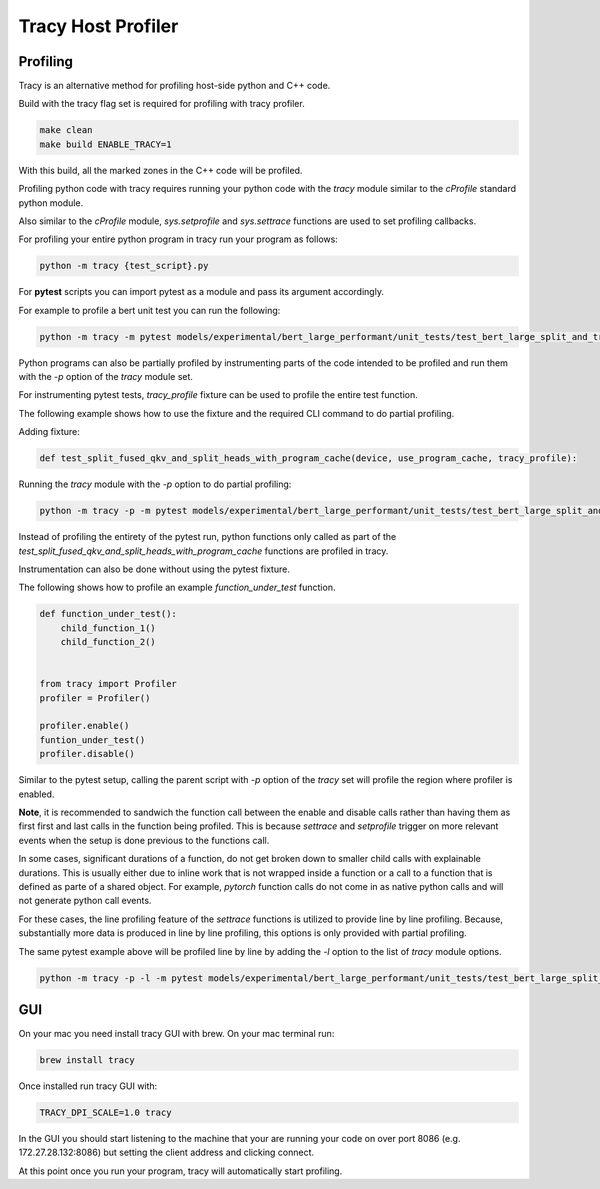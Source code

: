 Tracy Host Profiler
===================

Profiling
---------

Tracy is an alternative method for profiling host-side python and C++ code.

Build with the tracy flag set is required for profiling with tracy profiler.

..  code-block:: sh

    make clean
    make build ENABLE_TRACY=1

With this build, all the marked zones in the C++ code will be profiled.


Profiling python code with tracy requires running your python code with the `tracy` module similar to the `cProfile` standard python module.

Also similar to the `cProfile` module, `sys.setprofile` and `sys.settrace` functions are used to set profiling callbacks.

For profiling your entire python program in tracy run your program as follows:

..  code-block:: sh

    python -m tracy {test_script}.py

For **pytest** scripts you can import pytest as a module and pass its argument accordingly.

For example to profile a bert unit test you can run the following:

..  code-block:: sh

    python -m tracy -m pytest models/experimental/bert_large_performant/unit_tests/test_bert_large_split_and_transform_qkv_heads.py::test_split_fused_qkv_and_split_heads_with_program_cache


Python programs can also be partially profiled by instrumenting parts of the code intended to be profiled and run them with the `-p` option of the `tracy` module set.

For instrumenting pytest tests, `tracy_profile` fixture can be used to profile the entire test function.

The following example shows how to use the fixture and the required CLI command to do partial profiling.

Adding fixture:

..  code-block:: python

    def test_split_fused_qkv_and_split_heads_with_program_cache(device, use_program_cache, tracy_profile):

Running the `tracy` module with the `-p` option to do partial profiling:

..  code-block:: sh

    python -m tracy -p -m pytest models/experimental/bert_large_performant/unit_tests/test_bert_large_split_and_transform_qkv_heads.py::test_split_fused_qkv_and_split_heads_with_program_cache

Instead of profiling the entirety of the pytest run, python functions only called as part of the `test_split_fused_qkv_and_split_heads_with_program_cache` functions are profiled in
tracy.

Instrumentation can also be done without using the pytest fixture.

The following shows how to profile an example `function_under_test` function.


..  code-block:: python

    def function_under_test():
        child_function_1()
        child_function_2()


    from tracy import Profiler
    profiler = Profiler()

    profiler.enable()
    funtion_under_test()
    profiler.disable()

Similar to the pytest setup, calling the parent script with `-p` option of the `tracy` set will profile the region where profiler is enabled.

**Note**, it is recommended to sandwich the function call between the enable and disable calls rather than having them as first first and last calls in the function being profiled.
This is because `settrace` and `setprofile` trigger on more relevant events when the setup is done previous to the functions call.

In some cases, significant durations of a function, do not get broken down to smaller child calls with explainable durations. This is usually either due to inline work that is
not wrapped inside a function or a call to a function that is defined as parte of a shared object. For example, `pytorch` function calls do not come in as native python calls and will not generate python call events.

For these cases, the line profiling feature of the `settrace` functions is utilized to provide line by line profiling. Because, substantially more data is produced in line by line
profiling, this options is only provided with partial profiling.

The same pytest example above will be profiled line by line by adding the `-l` option to the list of `tracy` module options.

..  code-block:: sh

    python -m tracy -p -l -m pytest models/experimental/bert_large_performant/unit_tests/test_bert_large_split_and_transform_qkv_heads.py::test_split_fused_qkv_and_split_heads_with_program_cache


GUI
---

On your mac you need install tracy GUI with brew. On your mac terminal run:

..  code-block:: sh

    brew install tracy

Once installed run tracy GUI with:

..  code-block:: sh

    TRACY_DPI_SCALE=1.0 tracy

In the GUI you should start listening to the machine that your are running your code on over port 8086 (e.g. 172.27.28.132:8086) but setting the client address and clicking
connect.


At this point once you run your program, tracy will automatically start profiling.

